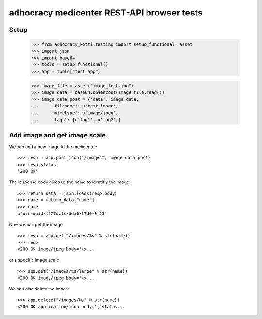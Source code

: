 adhocracy medicenter REST-API browser tests
============================================

Setup
-----

    >>> from adhocracy_kotti.testing import setup_functional, asset
    >>> import json
    >>> import base64
    >>> tools = setup_functional()
    >>> app = tools["test_app"]

    >>> image_file = asset("image_test.jpg")
    >>> image_data = base64.b64encode(image_file.read())
    >>> image_data_post = {'data': image_data,
    ...     'filename': u'test_image',
    ...     'mimetype': u'image/jpeg',
    ...     'tags': [u'tag1', u'tag2']}


Add image and get image scale
-----------------------------

We can add a new image to the medicenter::

    >>> resp = app.post_json("/images", image_data_post)
    >>> resp.status
    '200 OK'

The response body gives us the name to identifiy the image::

    >>> return_data = json.loads(resp.body)
    >>> name = return_data["name"]
    >>> name
    u'urn-uuid-f477dcfc-6da0-37d0-9f53'

Now we can get the image ::

    >>> resp = app.get("/images/%s" % str(name))
    >>> resp
    <200 OK image/jpeg body='\x...

or a specific image scale ::

    >>> app.get("/images/%s/large" % str(name))
    <200 OK image/jpeg body='\x...

We can also delete the image::

    >>> app.delete("/images/%s" % str(name))
    <200 OK application/json body='{"status...



